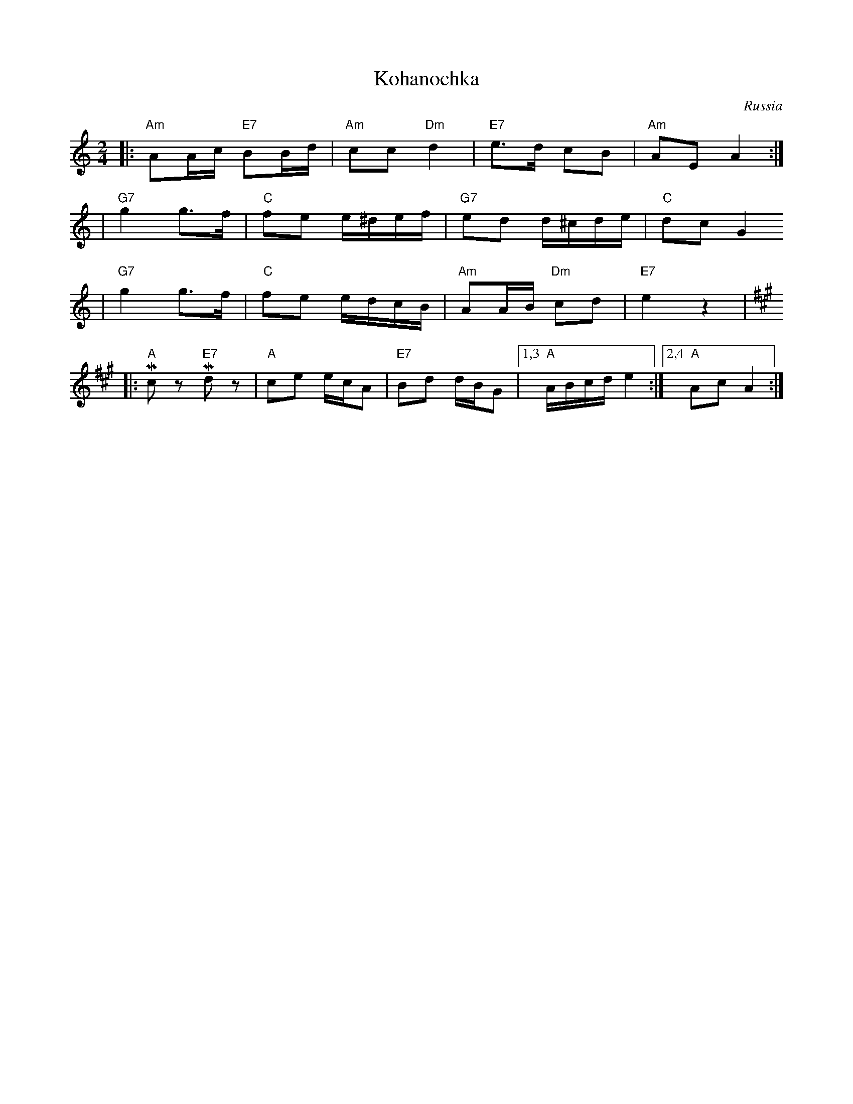 X: 382
T: Kohanochka
O: Russia
R: Polka
Z: John Chambers <jc:trillian.mit.edu>
M: 2/4
L: 1/16
K: Am
|: "Am"A2Ac "E7"B2Bd | "Am"c2c2 "Dm"d4 | "E7"e3d c2B2 | "Am"A2E2 A4 :|
| "G7"g4 g3f | "C"f2e2 e^def | "G7"e2d2 d^cde | "C"d2c2 G4
|  "G7"g4 g3f | "C"f2e2 edcB | "Am"A2AB "Dm"c2d2 | "E7"e4 z4 | [K:A]
|: "A"Mc2z2 "E7"Md2z2 | "A"c2e2 ecA2 | "E7"B2d2 dBG2 |1,3 "A"ABcd e4 :|2,4 "A"A2c2 A4 :|
